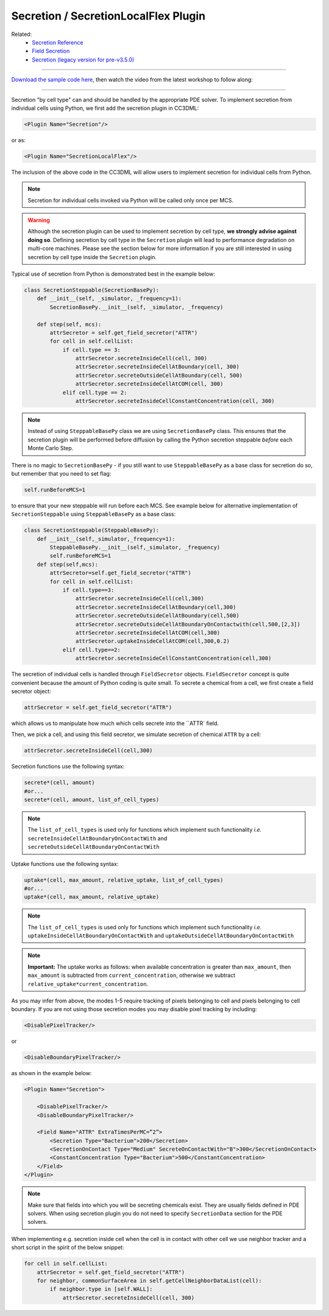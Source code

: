 Secretion / SecretionLocalFlex Plugin
--------------------------------------

Related: 
    - `Secretion Reference <reference_field_secretor.html>`_
    - `Field Secretion <field_secretion.html>`_ 
    - `Secretion (legacy version for pre-v3.5.0) <legacy_secretion.html>`_

****************************************

`Download the sample code here <https://drive.google.com/drive/folders/1ZjLrFyHcX7iPV6WisxSRs4iMLN2vxDRI>`_, 
then watch the video from the latest workshop to follow along:

.. image:: https://img.youtube.com/vi/LgROO9LrzwM/maxresdefault.jpg
    :alt: Workshop Tutorial Video
    :target: https://www.youtube.com/watch?v=LgROO9LrzwM&list=PLiEtieOeWbMKTIF2mekBc9cABFPEDwCdj&index=24
    :width: 80%

..
    [Last Updated] November 2023

****************************************

Secretion "by cell type" can and should be handled by the appropriate
PDE solver. To implement secretion from individual cells using Python, we
first add the secretion plugin in CC3DML:

.. code-block:: xml

    <Plugin Name="Secretion"/>

or as:

.. code-block:: xml

    <Plugin Name="SecretionLocalFlex"/>


The inclusion of the above code in the CC3DML will allow users to
implement secretion for individual cells from Python.

.. note::

    Secretion for individual cells invoked via Python will be called only once per
    MCS.

.. warning::

    Although the secretion plugin can be used to implement secretion by
    cell type, **we strongly advise against doing so**. Defining
    secretion by cell type in the ``Secretion`` plugin will lead to performance
    degradation on multi-core machines. Please see the section below for more
    information if you are still interested in using secretion by cell type
    inside the ``Secretion`` plugin.

Typical use of secretion from Python is demonstrated best in the example
below:

.. code-block:: python

    class SecretionSteppable(SecretionBasePy):
        def __init__(self, _simulator, _frequency=1):
            SecretionBasePy.__init__(self, _simulator, _frequency)

        def step(self, mcs):
            attrSecretor = self.get_field_secretor("ATTR")
            for cell in self.cellList:
                if cell.type == 3:
                    attrSecretor.secreteInsideCell(cell, 300)
                    attrSecretor.secreteInsideCellAtBoundary(cell, 300)
                    attrSecretor.secreteOutsideCellAtBoundary(cell, 500)
                    attrSecretor.secreteInsideCellAtCOM(cell, 300)
                elif cell.type == 2:
                    attrSecretor.secreteInsideCellConstantConcentration(cell, 300)

.. note::

    Instead of using ``SteppableBasePy`` class we are using
    ``SecretionBasePy`` class. This ensures that 
    the secretion plugin will be performed before diffusion by
    calling the Python secretion steppable *before* each Monte Carlo
    Step. 

There is no magic to ``SecretionBasePy`` - if you still want to use
``SteppableBasePy`` as a base class for secretion do so, but remember that you need to set flag:

.. code-block:: python

    self.runBeforeMCS=1

to ensure that your new steppable will run before each MCS. See example
below for alternative implementation of ``SecretionSteppable`` using
``SteppableBasePy`` as a base class:

.. code-block:: python

    class SecretionSteppable(SteppableBasePy):
        def __init__(self,_simulator,_frequency=1):
            SteppableBasePy.__init__(self,_simulator, _frequency)
            self.runBeforeMCS=1
        def step(self,mcs):
            attrSecretor=self.get_field_secretor("ATTR")
            for cell in self.cellList:
                if cell.type==3:
                    attrSecretor.secreteInsideCell(cell,300)
                    attrSecretor.secreteInsideCellAtBoundary(cell,300)
                    attrSecretor.secreteOutsideCellAtBoundary(cell,500)
                    attrSecretor.secreteOutsideCellAtBoundaryOnContactwith(cell,500,[2,3])
                    attrSecretor.secreteInsideCellAtCOM(cell,300)
                    attrSecretor.uptakeInsideCellAtCOM(cell,300,0.2)
                elif cell.type==2:
                    attrSecretor.secreteInsideCellConstantConcentration(cell,300)

The secretion of individual cells is handled through ``FieldSecretor``
objects. ``FieldSecretor`` concept is quite convenient because the amount
of Python coding is quite small. To secrete a chemical from a cell, 
we first create a field secretor object:

.. code-block:: python

    attrSecretor = self.get_field_secretor("ATTR")

which allows us to manipulate how much which cells secrete into the ``ATTR` field.

Then, we pick a cell, and using this field secretor, we simulate secretion of
chemical ``ATTR`` by a cell:

.. code-block:: python

    attrSecretor.secreteInsideCell(cell,300)



Secretion functions use the following syntax:

.. code-block:: python

    secrete*(cell, amount)
    #or...
    secrete*(cell, amount, list_of_cell_types)

.. note::

    The ``list_of_cell_types`` is used only for functions which
    implement such functionality *i.e.* ``secreteInsideCellAtBoundaryOnContactWith`` and
    ``secreteOutsideCellAtBoundaryOnContactWith``

Uptake functions use the following syntax:

.. code-block:: python

    uptake*(cell, max_amount, relative_uptake, list_of_cell_types)
    #or...
    uptake*(cell, max_amount, relative_uptake)

.. note::

    The ``list_of_cell_types`` is used only for functions which
    implement such functionality *i.e.* ``uptakeInsideCellAtBoundaryOnContactWith`` and
    ``uptakeOutsideCellAtBoundaryOnContactWith``

.. note::

    **Important:** The uptake works as follows: when available concentration
    is greater than ``max_amount``, then ``max_amount`` is subtracted from
    ``current_concentration``, otherwise we subtract
    ``relative_uptake*current_concentration``.

As you may infer from above, the modes 1-5 require tracking of pixels
belonging to cell and pixels belonging to cell boundary. If you are not
using those secretion modes you may disable pixel tracking by including:

.. code-block:: xml

    <DisablePixelTracker/>

or

.. code-block:: xml

    <DisableBoundaryPixelTracker/>

as shown in the example below:

.. code-block:: xml

    <Plugin Name="Secretion">

        <DisablePixelTracker/>
        <DisableBoundaryPixelTracker/>

        <Field Name="ATTR" ExtraTimesPerMC=”2”>
            <Secretion Type="Bacterium">200</Secretion>
            <SecretionOnContact Type="Medium" SecreteOnContactWith="B">300</SecretionOnContact>
            <ConstantConcentration Type="Bacterium">500</ConstantConcentration>
        </Field>
    </Plugin>

.. note::

    Make sure that fields into which you will be secreting
    chemicals exist. They are usually fields defined in PDE solvers. When
    using secretion plugin you do not need to specify ``SecretionData`` section
    for the PDE solvers.

When implementing e.g. secretion inside cell when the cell is in contact
with other cell we use neighbor tracker and a short script in the spirit
of the below snippet:

.. code-block:: python

    for cell in self.cellList:
        attrSecretor = self.get_field_secretor("ATTR")
        for neighbor, commonSurfaceArea in self.getCellNeighborDataList(cell):
            if neighbor.type in [self.WALL]:
                attrSecretor.secreteInsideCell(cell, 300)
